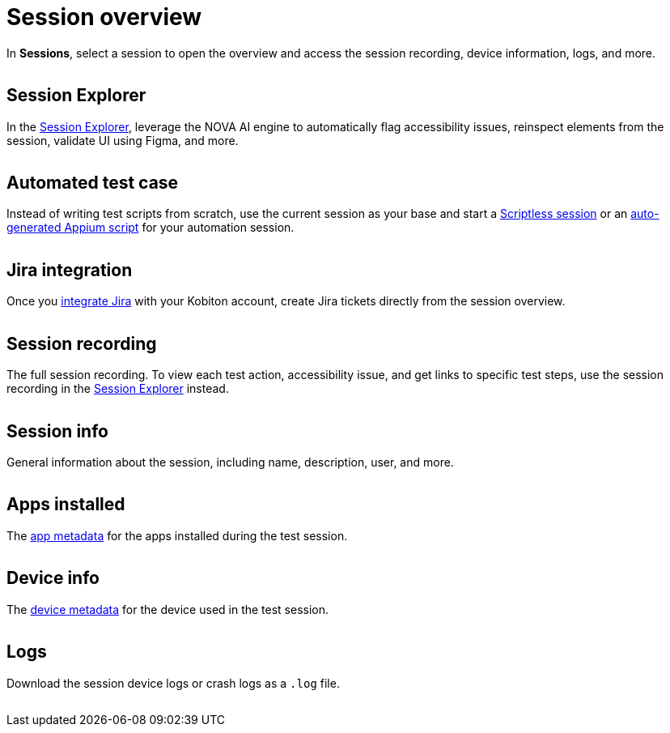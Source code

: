 = Session overview
:navtitle: Session overview

In *Sessions*, select a session to open the overview and access the session recording, device information, logs, and more.

image:<NEW-IMAGE>[width=, alt=""]

== Session Explorer

In the xref:session-explorer/index.adoc[Session Explorer], leverage the NOVA AI engine to automatically flag accessibility issues, reinspect elements from the session, validate UI using Figma, and more.

image:<NEW-IMAGE>[width=, alt=""]

== Automated test case

Instead of writing test scripts from scratch, use the current session as your base and start a xref:scriptless-automation:index.adoc[Scriptless session] or an xref:automation-testing:scripting/auto-generate-an-appium-script.adoc[auto-generated Appium script] for your automation session.

image:<NEW-IMAGE>[width=, alt=""]

== Jira integration

Once you xref:integrations:jira/index.adoc[integrate Jira] with your Kobiton account, create Jira tickets directly from the session overview.

image:<NEW-IMAGE>[width=, alt=""]

[#_session_recording]
== Session recording

The full session recording. To view each test action, accessibility issue, and get links to specific test steps, use the session recording in the xref:session-explorer/timeline.adoc[Session Explorer] instead.

image:<NEW-IMAGE>[width=, alt=""]

== Session info

General information about the session, including name, description, user, and more.

image:<NEW-IMAGE>[width=, alt=""]

== Apps installed

The xref:apps:app-metadata.adoc[app metadata] for the apps installed during the test session.

image:<NEW-IMAGE>[width=, alt=""]

== Device info

The xref:devices:device-metadata.adoc[device metadata] for the device used in the test session.

image:<NEW-IMAGE>[width=, alt=""]

== Logs

Download the session device logs or crash logs as a `.log` file.

image:<NEW-IMAGE>[width=, alt=""]
